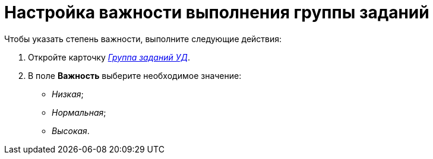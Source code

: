 = Настройка важности выполнения группы заданий

Чтобы указать степень важности, выполните следующие действия:

. Откройте карточку xref:dm-cards/task-group.adoc[_Группа заданий УД_].
. В поле *Важность* выберите необходимое значение:
* _Низкая_;
* _Нормальная_;
* _Высокая_.
